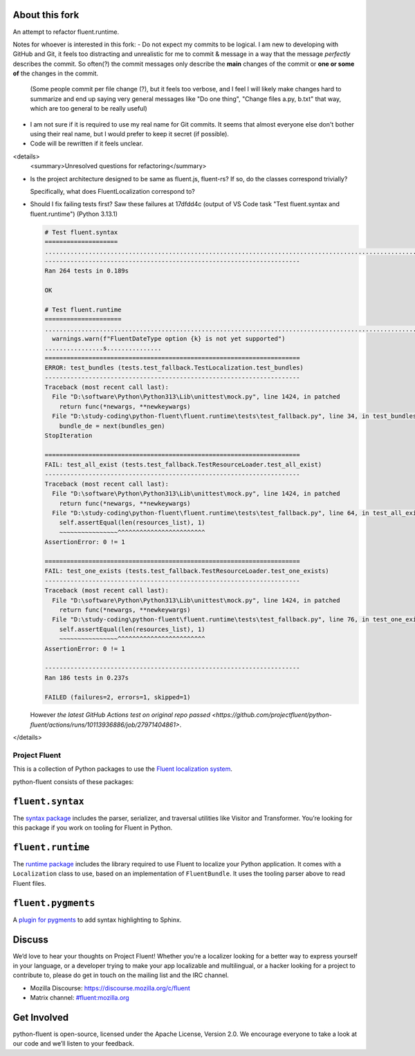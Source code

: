 About this fork
---------------
An attempt to refactor fluent.runtime.

Notes for whoever is interested in this fork:
- Do not expect my commits to be logical. I am new to developing with GitHub and Git, it feels too distracting and unrealistic for me to commit & message in a way that the message *perfectly* describes the commit. So often(?) the commit messages only describe the **main** changes of the commit or **one or some of** the changes in the commit.

  (Some people commit per file change (?), but it feels too verbose, and I feel I will likely make changes hard to summarize and end up saying very general messages like "Do one thing", "Change files a.py, b.txt" that way, which are too general to be really useful)
- I am not sure if it is required to use my real name for Git commits. It seems that almost everyone else don't bother using their real name, but I would prefer to keep it secret (if possible).
- Code will be rewritten if it feels unclear.

<details>
   <summary>Unresolved questions for refactoring</summary>

- Is the project architecture designed to be same as fluent.js, fluent-rs? If so, do the classes correspond trivially?

  Specifically, what does FluentLocalization correspond to?
- Should I fix failing tests first? Saw these failures at 17dfdd4c (output of VS Code task "Test fluent.syntax and fluent.runtime") (Python 3.13.1)

  .. code-block:: plain

     # Test fluent.syntax
     ====================
     ........................................................................................................................................................................................................................................................................
     ----------------------------------------------------------------------
     Ran 264 tests in 0.189s

     OK

     # Test fluent.runtime
     =====================
     ....................................................................................................................................................E.F.F.D:\study-coding\python-fluent\fluent.runtime\fluent\runtime\types.py:361: UserWarning: FluentDateType option hour12 is not yet supported
       warnings.warn(f"FluentDateType option {k} is not yet supported")
     ................s...............
     ======================================================================
     ERROR: test_bundles (tests.test_fallback.TestLocalization.test_bundles)
     ----------------------------------------------------------------------
     Traceback (most recent call last):
       File "D:\software\Python\Python313\Lib\unittest\mock.py", line 1424, in patched
         return func(*newargs, **newkeywargs)
       File "D:\study-coding\python-fluent\fluent.runtime\tests\test_fallback.py", line 34, in test_bundles
         bundle_de = next(bundles_gen)
     StopIteration

     ======================================================================
     FAIL: test_all_exist (tests.test_fallback.TestResourceLoader.test_all_exist)
     ----------------------------------------------------------------------
     Traceback (most recent call last):
       File "D:\software\Python\Python313\Lib\unittest\mock.py", line 1424, in patched
         return func(*newargs, **newkeywargs)
       File "D:\study-coding\python-fluent\fluent.runtime\tests\test_fallback.py", line 64, in test_all_exist
         self.assertEqual(len(resources_list), 1)
         ~~~~~~~~~~~~~~~~^^^^^^^^^^^^^^^^^^^^^^^^
     AssertionError: 0 != 1

     ======================================================================
     FAIL: test_one_exists (tests.test_fallback.TestResourceLoader.test_one_exists)
     ----------------------------------------------------------------------
     Traceback (most recent call last):
       File "D:\software\Python\Python313\Lib\unittest\mock.py", line 1424, in patched
         return func(*newargs, **newkeywargs)
       File "D:\study-coding\python-fluent\fluent.runtime\tests\test_fallback.py", line 76, in test_one_exists
         self.assertEqual(len(resources_list), 1)
         ~~~~~~~~~~~~~~~~^^^^^^^^^^^^^^^^^^^^^^^^
     AssertionError: 0 != 1

     ----------------------------------------------------------------------
     Ran 186 tests in 0.237s

     FAILED (failures=2, errors=1, skipped=1)

  However `the latest GitHub Actions test on original repo passed <https://github.com/projectfluent/python-fluent/actions/runs/10113936886/job/27971404861>`.

</details>

Project Fluent
==============

This is a collection of Python packages to use the `Fluent localization
system <http://projectfluent.org/>`__.

python-fluent consists of these packages:

``fluent.syntax``
-----------------

The `syntax package <fluent.syntax>`_ includes the parser, serializer, and traversal
utilities like Visitor and Transformer. You’re looking for this package
if you work on tooling for Fluent in Python.

``fluent.runtime``
------------------

The `runtime package <fluent.runtime>`__ includes the library required to use Fluent to localize
your Python application. It comes with a ``Localization`` class to use,
based on an implementation of ``FluentBundle``. It uses the tooling parser above
to read Fluent files.

``fluent.pygments``
-------------------

A `plugin for pygments <fluent.pygments>`_ to add syntax highlighting to Sphinx.

Discuss
-------

We’d love to hear your thoughts on Project Fluent! Whether you’re a
localizer looking for a better way to express yourself in your language,
or a developer trying to make your app localizable and multilingual, or
a hacker looking for a project to contribute to, please do get in touch
on the mailing list and the IRC channel.

-  Mozilla Discourse: https://discourse.mozilla.org/c/fluent
-  Matrix channel:
   `#fluent:mozilla.org <https://chat.mozilla.org/#/room/#fluent:mozilla.org>`__

Get Involved
------------

python-fluent is open-source, licensed under the Apache License, Version
2.0. We encourage everyone to take a look at our code and we’ll listen
to your feedback.
